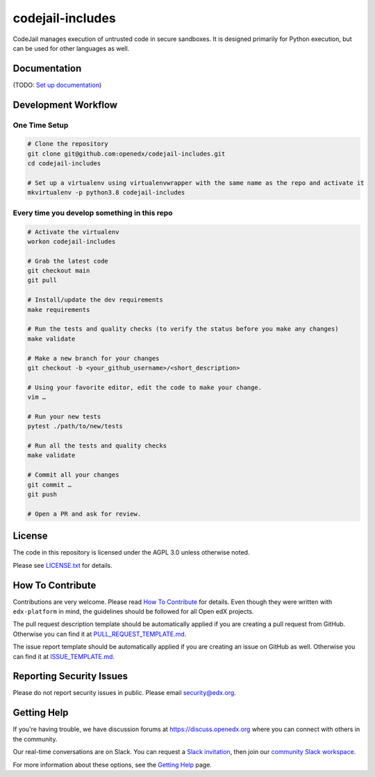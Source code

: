 codejail-includes
=============================

|pypi-badge| |license-badge|

CodeJail manages execution of untrusted code in secure sandboxes. It is designed primarily for Python execution,
but can be used for other languages as well.

Documentation
-------------

(TODO: `Set up documentation <https://openedx.atlassian.net/wiki/spaces/DOC/pages/21627535/Publish+Documentation+on+Read+the+Docs>`_)

Development Workflow
--------------------

One Time Setup
~~~~~~~~~~~~~~
.. code-block::

  # Clone the repository
  git clone git@github.com:openedx/codejail-includes.git
  cd codejail-includes

  # Set up a virtualenv using virtualenvwrapper with the same name as the repo and activate it
  mkvirtualenv -p python3.8 codejail-includes


Every time you develop something in this repo
~~~~~~~~~~~~~~~~~~~~~~~~~~~~~~~~~~~~~~~~~~~~~
.. code-block::

  # Activate the virtualenv
  workon codejail-includes

  # Grab the latest code
  git checkout main
  git pull

  # Install/update the dev requirements
  make requirements

  # Run the tests and quality checks (to verify the status before you make any changes)
  make validate

  # Make a new branch for your changes
  git checkout -b <your_github_username>/<short_description>

  # Using your favorite editor, edit the code to make your change.
  vim …

  # Run your new tests
  pytest ./path/to/new/tests

  # Run all the tests and quality checks
  make validate

  # Commit all your changes
  git commit …
  git push

  # Open a PR and ask for review.

License
-------

The code in this repository is licensed under the AGPL 3.0 unless
otherwise noted.

Please see `LICENSE.txt <LICENSE.txt>`_ for details.

How To Contribute
-----------------

Contributions are very welcome.
Please read `How To Contribute <https://github.com/openedx/edx-platform/blob/master/CONTRIBUTING.rst>`_ for details.
Even though they were written with ``edx-platform`` in mind, the guidelines
should be followed for all Open edX projects.

The pull request description template should be automatically applied if you are creating a pull request from GitHub. Otherwise you
can find it at `PULL_REQUEST_TEMPLATE.md <.github/PULL_REQUEST_TEMPLATE.md>`_.

The issue report template should be automatically applied if you are creating an issue on GitHub as well. Otherwise you
can find it at `ISSUE_TEMPLATE.md <.github/ISSUE_TEMPLATE.md>`_.

Reporting Security Issues
-------------------------

Please do not report security issues in public. Please email security@edx.org.

Getting Help
------------

If you're having trouble, we have discussion forums at https://discuss.openedx.org where you can connect with others in the community.

Our real-time conversations are on Slack. You can request a `Slack invitation`_, then join our `community Slack workspace`_.

For more information about these options, see the `Getting Help`_ page.

.. _Slack invitation: https://openedx-slack-invite.herokuapp.com/
.. _community Slack workspace: https://openedx.slack.com/
.. _Getting Help: https://openedx.org/getting-help

.. |pypi-badge| image:: https://img.shields.io/pypi/v/codejail-includes.svg
    :target: https://pypi.python.org/pypi/codejail-includes/
    :alt: PyPI

.. |ci-badge| image:: https://github.com/openedx/sandboxcodejail-includes/workflows/Python%20CI/badge.svg?branch=main
    :target: https://github.com/openedx/codejail-includes/actions
    :alt: CI

.. |license-badge| image:: https://img.shields.io/github/license/openedx/sandbox-packages.svg
    :target: https://github.com/openedx/codejail-includes/blob/main/LICENSE
    :alt: License

